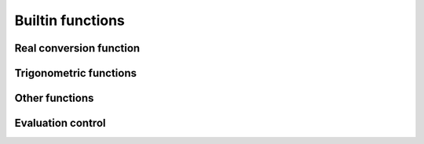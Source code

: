 .. _builtin:

=================
Builtin functions
=================

Real conversion function
========================
.. function:: ceil( num )

    returns the least integer not less than argument

.. function:: floor( num )

	returns the greatest integer not greater than argument

.. function:: frac( num )

	Return the fractional part of a floating
	point number.


Trigonometric functions
=======================
.. function:: sin( num )

	Return the sinus of a scalar element.

.. function:: sinh( num )

	Return the hyperbolic sinus of a scalar
	element.

.. function:: asin( num )

	Return the inverse sin of a scalar element.

.. function:: asinh( num )

    Inverse hyperbolic sinus.

.. function:: cos( num )

	Return the cosine of a scalar element.

.. function:: cosh( num )

    Return the hyperbolic cosine of a scalar element.

.. function:: acos( num )

    Return the inverse cosine.

.. function:: acosh( num )

    Return the inverse hyperbolic cosine.

.. function:: tan( num )

    Return the tangeant of a scalar element.

.. function:: tanh( num )

	Return the hyperbolic tangeant of a scalar element.

.. function:: atan( num )

	Return the inverse tangeant.

.. function:: atanh( num )

	Return the inverse hyperbolic tangeant.

Other functions
===============

.. function:: abs( num )

	Return the absolute value of a scalar element.

.. function:: sqrt( num )

	Return the square root of a positive scalar
	element.

.. function:: exp( num )

	return the exponential of a scalar element.

.. function:: log( num )

	Return the base 10 logarithm of a scalar element.

.. function:: ln( num )

	Return the natural logarithm of a scalar element.

Evaluation control
==================
.. function:: Hold( num )

	Meh

.. function:: Force( num )

	Meh

.. function:: Expand( num )

	Meh

.. function:: Cleanup( num )

	Meh

.. function:: Sort( num )

	Meh

